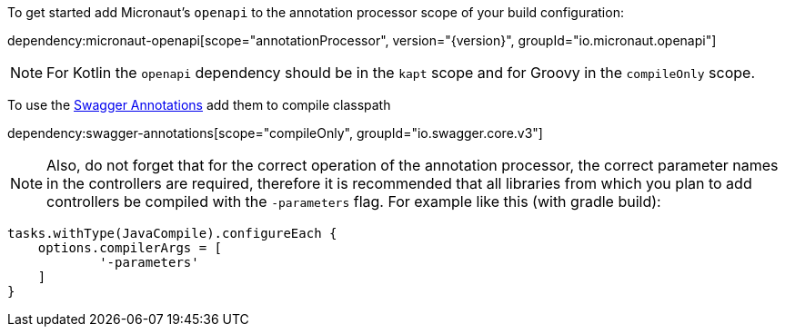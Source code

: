 To get started add Micronaut's `openapi` to the annotation processor scope of your build configuration:

dependency:micronaut-openapi[scope="annotationProcessor", version="{version}", groupId="io.micronaut.openapi"]

NOTE: For Kotlin the `openapi` dependency should be in the `kapt` scope and for Groovy in the `compileOnly` scope.

To use the https://github.com/swagger-api/swagger-core/wiki/Swagger-2.X---Annotations[Swagger Annotations] add them to compile classpath

dependency:swagger-annotations[scope="compileOnly", groupId="io.swagger.core.v3"]

NOTE: Also, do not forget that for the correct operation of the annotation processor, the correct parameter
names in the controllers are required, therefore it is recommended that all libraries from which you plan
to add controllers be compiled with the `-parameters` flag. For example like this (with gradle build):
```groovy
tasks.withType(JavaCompile).configureEach {
    options.compilerArgs = [
            '-parameters'
    ]
}
```
